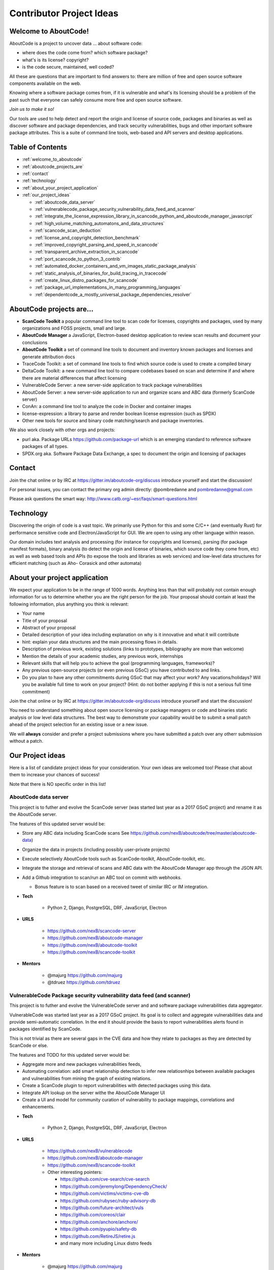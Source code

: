 .. _contributor_project_ideas:

Contributor Project Ideas
=========================

.. _welcome_to_aboutcode:

Welcome to AboutCode!
---------------------

AboutCode is a project to uncover data ... about software code:


* where does the code come from? which software package?
* what's is its license? copyright?
* is the code secure, maintained, well coded?

All these are questions that are important to find answers to: there are million
of free and open source software components available on the web.

Knowing where a software package comes from, if it is vulnerable and what's its
licensing should be a problem of the past such that everyone can safely consume
more free and open source software.

*Join us to make it so!*

Our tools are used to help detect and report the origin and license of source
code, packages and binaries as well as discover software and package
dependencies, and track security vulnerabilities, bugs and other important
software package attributes. This is a suite of command line tools, web-based
and API servers and desktop applications.

Table of Contents
-----------------


* :ref:`welcome_to_aboutcode`
* :ref:`aboutcode_projects_are`
* :ref:`contact`
* :ref:`technology`
* :ref:`about_your_project_application`
* :ref:`our_project_ideas`

  * :ref:`aboutcode_data_server`
  * :ref:`vulnerablecode_package_security_vulnerability_data_feed_and_scanner`
  * :ref:`integrate_the_license_expression_library_in_scancode_python_and_aboutcode_manager_javascript`
  * :ref:`high_volume_matching_automatons_and_data_structures`
  * :ref:`scancode_scan_deduction`
  * :ref:`license_and_copyright_detection_benchmark`
  * :ref:`improved_copyright_parsing_and_speed_in_scancode`
  * :ref:`transparent_archive_extraction_in_scancode`
  * :ref:`port_scancode_to_python_3_contrib`
  * :ref:`automated_docker_containers_and_vm_images_static_package_analysis`
  * :ref:`static_analysis_of_binaries_for_build_tracing_in_tracecode`
  * :ref:`create_linux_distro_packages_for_scancode`
  * :ref:`package_url_implementations_in_many_programming_languages`
  * :ref:`dependentcode_a_mostly_universal_package_dependencies_resolver`

.. _aboutcode_projects_are:

AboutCode projects are...
-------------------------

- **ScanCode Toolkit** a popular command line tool to scan code for licenses, copyrights and packages, used by many organizations and FOSS projects, small and large.

- **AboutCode Manager** a JavaScript, Electron-based desktop application to review scan results and document your conclusions

- **AboutCode Toolkit** a set of command line tools to document and inventory known
  packages and licenses and generate attribution docs

- TraceCode Toolkit: a set of command line tools to find which source code is used to create a compiled binary

- DeltaCode Toolkit: a new command line tool to compare codebases based on scan and determine if and where there are material differences that affect licensing

- VulnerableCode Server: a new server-side application to track package vulnerabilities

- AboutCode Server: a new server-side application to run and organize scans and ABC data (formerly ScanCode server)

- ConAn: a command line tool to analyze the code in Docker and container images

- license-expression: a library to parse and render boolean license expression (such as SPDX)

- Other new tools for source and binary code matching/search and package inventories.


We also work closely with other orgs and projects:


- purl aka. Package URLs https://github.com/package-url which is an emerging standard to reference software packages of all types.

- SPDX.org aka. Software Package Data Exchange, a spec to document the origin and licensing of packages

.. _contact:

Contact
-------

Join the chat online or by IRC at https://gitter.im/aboutcode-org/discuss
introduce yourself and start the discussion!

For personal issues, you can contact the primary org admin directly:
@pombredanne and pombredanne@gmail.com

Please ask questions the smart way: http://www.catb.org/~esr/faqs/smart-questions.html

.. _technology:

Technology
----------

Discovering the origin of code is a vast topic. We primarily use Python for this
and some C/C++ (and eventually Rust) for performance sensitive code and
Electron/JavaScript for GUI. We are open to using any other language within
reason.

Our domain includes text analysis and processing (for instance for copyrights
and licenses), parsing (for package manifest formats), binary analysis (to
detect the origin and license of binaries, which source code they come from,
etc) as well as web based tools and APIs (to expose the tools and libraries as
web services) and low-level data structures for efficient matching (such as Aho-
Corasick and other automata)

.. _about_your_project_application:

About your project application
------------------------------

We expect your application to be in the range of 1000 words. Anything less than
that will probably not contain enough information for us to determine whether
you are the right person for the job. Your proposal should contain at least the
following information, plus anything you think is relevant:


- Your name
- Title of your proposal
- Abstract of your proposal

- Detailed description of your idea including explanation on why is it
  innovative and what it will contribute


- hint: explain your data structures and the main processing flows in details. 

- Description of previous work, existing solutions (links to prototypes,
  bibliography are more than welcome)

- Mention the details of your academic studies, any previous work, internships

- Relevant skills that will help you to achieve the goal (programming languages,
  frameworks)?

- Any previous open-source projects (or even previous GSoC) you have contributed
  to and links.

- Do you plan to have any other commitments during GSoC that may affect your
  work? Any vacations/holidays? Will you be available full time to work on your
  project? (Hint: do not bother applying if this is not a serious full time
  commitment)

Join the chat online or by IRC at https://gitter.im/aboutcode-org/discuss
introduce yourself and start the discussion!

You need to understand something about open source licensing or package managers
or code and binaries static analysis or low level data structures. The best way
to demonstrate your capability would be to submit a small patch ahead of the
project selection for an existing issue or a new issue. 

We will **always** consider and prefer a project submissions where you have
submitted a patch over any otherr submission without a patch.

.. _our_project_ideas:

Our Project ideas
-----------------

Here is a list of candidate project ideas for your consideration. Your own ideas
are welcomed too! Please chat about them to increase your chances of success!

Note that there is NO specific order in this list!

.. _aboutcode_data_server:

**AboutCode data server**
^^^^^^^^^^^^^^^^^^^^^^^^^

This project is to futher and evolve the ScanCode server (was started last year
as a 2017 GSoC project) and rename it as the AboutCode server.

The features of this updated server would be:


- Store any ABC data including ScanCode scans See
  https://github.com/nexB/aboutcode/tree/master/aboutcode-data)

- Organize the data in projects (including possibly user-private projects)

- Execute selectively AboutCode tools such as ScanCode-toolkit, AboutCode-toolkit, etc.

- Integrate the storage and retrieval of scans and ABC data with the AboutCode
  Manager app through the JSON API.

- Add a Github integration to scan/run an ABC tool on commit with webhooks. 


  * Bonus feature is to scan based on a received tweet of similar IRC or IM integration.

- **Tech**


    * Python 2, Django, PostgreSQL, DRF, JavaScript, Electron

- **URLS**

    * https://github.com/nexB/scancode-server
    * https://github.com/nexB/aboutcode-manager
    * https://github.com/nexB/aboutcode-toolkit
    * https://github.com/nexB/scancode-toolkit

- **Mentors**

    * @majurg https://github.com/majurg
    * @tdruez https://github.com/tdruez

.. _vulnerablecode_package_security_vulnerability_data_feed_and_scanner:

**VulnerableCode Package security vulnerability data feed (and scanner)**
^^^^^^^^^^^^^^^^^^^^^^^^^^^^^^^^^^^^^^^^^^^^^^^^^^^^^^^^^^^^^^^^^^^^^^^^^

This project is to futher and evolve the VulnerableCode server and and software
package vulnerabilities data aggregator.

VulnerableCode was started last year as a 2017 GSoC project. Its goal is to
collect and aggregate vulnerabilities data and provide semi-automatic
correlation. In the end it should provide the basis to report vulnerabilities
alerts found in packages identified by ScanCode.

This is not trivial as there are several gaps in the CVE data and how they
relate to packages as they are detected by ScanCode or else.

The features and TODO for this updated server would be:


* 
  Aggregate more and new packages vulnerabilities feeds,

* 
  Automating correlation: add smart relationship detection to infer new
  relatiosnhips between available packages and vulnerabilities from mining the
  graph of existing relations.

* 
  Create a ScanCode plugin to report vulnerabilities with detected packages
  using this data.

* 
  Integrate API lookup on the server withe the AboutCode Manager UI

* 
  Create a UI and model for community curation of vulnerability to package
  mappings, correlations and enhancements.


- **Tech**

    * Python 2, Django, PostgreSQL, DRF, JavaScript, Electron

- **URLS**

    * https://github.com/nexB/vulnerablecode
    * https://github.com/nexB/aboutcode-manager
    * https://github.com/nexB/scancode-toolkit
    * Other interesting pointers:

      - https://github.com/cve-search/cve-search
      - https://github.com/jeremylong/DependencyCheck/
      - https://github.com/victims/victims-cve-db
      - https://github.com/rubysec/ruby-advisory-db
      - https://github.com/future-architect/vuls
      - https://github.com/coreos/clair
      - https://github.com/anchore/anchore/
      - https://github.com/pyupio/safety-db
      - https://github.com/RetireJS/retire.js
      - and many more including Linux distro feeds

- **Mentors**

    * @majurg https://github.com/majurg
    * @JonoYang https://github.com/JonoYang
    * @pombredanne https://github.com/pombredanne

.. _integrate_the_license_expression_library_in_scancode_python_and_aboutcode_manager_javascript:

**Integrate the license expression library in ScanCode (Python) and AboutCode Manager (JavaScript)**
^^^^^^^^^^^^^^^^^^^^^^^^^^^^^^^^^^^^^^^^^^^^^^^^^^^^^^^^^^^^^^^^^^^^^^^^^^^^^^^^^^^^^^^^^^^^^^^^^^^^

In GSoC 2017, this Python library was ported to JavaScript using Transcrypt.

The goal of this project is to add support for license expressions in multiple
projects and evolve the license expression library as needed:


- in Python: 

  * the SPDX Python library
  * the ScanCode toolkit. This also include the proper detection of license 
    expressions in SPDX-License-Identifier tags.
  * the AboutCode toolkit

- in JavaScript:

  * the AboutCode Manager

- in both languages in the core license expression proper, add support for a 
  built-in mode for strict SPDX expressions


- **Tech**

    * Python, JavaScript

- **URLS**

    * https://github.com/nexB/license-expression 
    * https://github.com/bastikr/boolean.py
    * https://github.com/nexB/aboutcode-manager
    * https://github.com/nexB/aboutcode-toolkit
    * https://github.com/nexB/scancode-toolkit
    * https://github.com/spdx/tools-python

- **Mentors** 

    * @JonoYang https://github.com/JonoYang
    * @majurg https://github.com/majurg

.. _high_volume_matching_automatons_and_data_structures:

**High volume matching automatons and data structures**
^^^^^^^^^^^^^^^^^^^^^^^^^^^^^^^^^^^^^^^^^^^^^^^^^^^^^^^

MatchCode will provide ways to efficiently match actual code against a large
stored indexes of open source code.

To enable this, we need to research and create efficient and compact data
structures that are specialized for the type of data we lookup. Given the volume
to consider (typically multi billion values indexed) there are special
considerations to have compact and memory efficient dedicated structures (rather
than using a general purpose DB or Key/value pair store) that includes looking
at automata, and memory mapping. This types of data structures should be
implemented in Rust as a preference (though C/C++ is OK) and include Python
bindings.

There are several areas to research and implement:


- A data structure to match efficiently a batch of fix-width checksums (e.g.
  SHA1) against a large index of such checksums, where each checksum points to
  one or more files or packages. A possible direction is to use finite state
  transducers or specialized B-tree indexes. Since when a codebase is being
  matched there can be millions of lokkups to do, the batch matching is
  preferred.

- A data structure to match efficiently a batch of fix-width byte strings (e.g.
  LSH) against a large index of such LSH within a fixed hamming distance, where
  each points to one or more files or packages. A possible direction is to use
  finite state transducers (possibly weighted), specialized B-tree indexes or
  multiple hash-like on-disk tables.

- A memory-mapped Aho-Corasick automaton to build large batch tree matchers.
  Available Aho-Corasick automaton may not have a Python binding or may not allow
  memory-mapping (like pyahocorasick we use in ScanCode). The volume of files we
  want to handle requires to reuse, extend or create aspecialized tree/paths
  matching automatons that can handle eventually billions of nodes and are larger
  than the available RAM. A possible direction is to use
  finite state transducers (possibly weighted).

- Feature hashing research: we deal with manyt "features" and hashing to limit
  the number and size of the each features seems to be a valuable thing. The goal
  is to research feature hashing with short hashes (15, 16 and 32 bits) and
  evaluate if this leads to acceptable fasle-positive and loss of accuracy in the
  context of the data structures mentioned above.

Then using these data structures, the project should create a system for
matching code as a Python-based server exposing a simple API.
This is a green field project.


- **Tech**

  * Rust, Python

- **URLS**

  * https://github.com/nexB/scancode-toolkit-contrib for samecode fingerprints drafts.
  * https://github.com/nexB/scancode-toolkit for commoncode hashes

- **Mentors**

  * @pombredanne https://github.com/pombredanne

.. _scancode_scan_deduction:

**ScanCode scan deduction**
^^^^^^^^^^^^^^^^^^^^^^^^^^^

The goal of this project is to take existing scan and match results and infer
summaries and deduction at a higher level, such as the licensing or origin of a
whole directory tree. This should be implemented as a set of ScanCode plugins


- **Tech**

  * Python

- **URLS**

  * https://github.com/nexB/scancode-toolkit/issues/426
  * https://github.com/nexB/scancode-toolkit/issues/377

- **Mentors** 

  * @pombredanne https://github.com/pombredanne
  * @JonoYang https://github.com/JonoYang

.. _license_and_copyright_detection_benchmark:

**License and copyright detection benchmark**
^^^^^^^^^^^^^^^^^^^^^^^^^^^^^^^^^^^^^^^^^^^^^

Compare ScanCode runtimes with Fossology, licensee, LicenseFinder, license-
check, ninka, slic, LiD and others. This project is to create a comprehensive
test suite and a benchmark for several FOSS open source license and copyright
detection engines, establish mappings between the different conventions they use
for license identification and evaluate and publish the results of detection
accuracy and precision.

Note that this not only about the speed of scanning: the performance and time
taken is accessory and a nice to have as a result.  What matters is benchmarking
the accuracy of the license detection:


#. is the right license detected and how correct is this detection?
#. when a license is detected is the correct exact text matched and returned?

So what is needed is a (large) test set of files.

Then establishing a ground truth for reference e.g. detecting then reviewing
manually possibly with ScanCode to set up the baseline that will be used to
compare all the scanners.

Then run the other tools and ScaCode to see how well they perform and of course
establish a mapping of license identifiers: each tool may use different license
ids so we need to map these to the ids used in the test baseline (e.g. the
scancode license keys): all this has to be built, possibly reusing some or all
of the scancode tests and lacing in all the tests from the other tools and
adding more as needed.


- **Tech**

  * Python

- **Mentors** 

  * @mjherzog https://github.com/mjherzog 
  * @pombredanne https://github.com/pombredanne

.. _improved_copyright_parsing_and_speed_in_scancode:

**Improved copyright parsing and speed in ScanCode**
^^^^^^^^^^^^^^^^^^^^^^^^^^^^^^^^^^^^^^^^^^^^^^^^^^^^

Copyright detection is the slowest scanner in ScanCode. It is based on NLTK part
of speech tagging and a copyright grammar.

The goal of this project is to refactor Copyright detection for speed and
simplicity possibly implementaing a new parser (PEG?, etc) or reimplementing
core elements in Rust with a Python binding.

This would include also keeping track of line numbers and offsets where copyrights are found. 

This would likely require either replacing or enhancing NLTK which is used as a
natural language parser.


- **Tech**

  * Python, Rust

- **URLS**

  * https://github.com/nexB/scancode-toolkit/tree/develop/src/cluecode

- **Mentor** 

  * @JonoYang https://github.com/JonoYang

.. _transparent_archive_extraction_in_scancode:

**Transparent archive extraction in ScanCode**
^^^^^^^^^^^^^^^^^^^^^^^^^^^^^^^^^^^^^^^^^^^^^^

ScanCode archive extraction is currently done with a separate command line
invocation. The goal of this project is to integrate archive extraction
transparently into the ScanCode scan loop. This would be using the new plugins
architecture.


- **Tech**

  * Python

- **URLS**

  * https://github.com/nexB/scancode-toolkit/issues/14 

- **Mentor** 

  * @pombredanne https://github.com/pombredanne

.. _port_scancode_to_python_3_contrib:

**Port ScanCode to Python 3**
^^^^^^^^^^^^^^^^^^^^^^^^^^^^^

ScanCode runs only on Python 2.7 today. The goal of this project is to port
ScanCode to support both Python 2 and Python 3.


- **Tech**

  * Python

- **URLS**

  * https://github.com/nexB/scancode-toolkit/issues/295

- **Mentor** 

  * @pombredanne https://github.com/pombredanne

.. _automated_docker_containers_and_vm_images_static_package_analysis:

**Automated Docker, containers and VM images static package analysis**
^^^^^^^^^^^^^^^^^^^^^^^^^^^^^^^^^^^^^^^^^^^^^^^^^^^^^^^^^^^^^^^^^^^^^^

The goal of this project is to further the Conan container static analysis tool
to effectively support proper inventory of installed packages without running
the containers.

This includes determining which packages are installed in Docker layers for
RPMs, Debian or Alpine Linux. And this woudl eventually require the integration
of ScanCode.


- **Tech**

  * Python, Go?

- **URLS**

  * https://github.com/pombredanne/conan 
  * https://github.com/nexB/scancode-toolkit

- **Mentor** 

  * @pombredanne https://github.com/pombredanne

.. _static_analysis_of_binaries_for_build_tracing_in_tracecode:

**Static analysis of binaries for build tracing in TraceCode**
^^^^^^^^^^^^^^^^^^^^^^^^^^^^^^^^^^^^^^^^^^^^^^^^^^^^^^^^^^^^^^

TraceCode does system call tracing only today. 


- The primary goal of this project is to do the same using symbol, debug symbol
  or string matching to accomplish something similar using static analysis.

- This project also would cover updating TraceCode to use the Click comamnd line toolkit
  (like for ScanCode).

- Finally thsi project should improve the tracing of the lifecycle of file
  descriptors in TraceCode build. We need to improve how TraceCode does system
  call tracing by improving the way we track open/close file descriptors in the
  trace to reconstruct the lifecycle of a traced file.


- **Tech**

    * Python, Linux

- **URLS**

    * https://github.com/nexB/tracecode-toolkit for the existing non-static tool
    * https://github.com/nexB/scancode-toolkit-contrib for the work in progress on binaries/symbols parsers/extractors

- **Mentor** 

    * @pombredanne https://github.com/pombredanne

.. _create_linux_distro_packages_for_scancode:

**Create Linux distro packages for ScanCode**
^^^^^^^^^^^^^^^^^^^^^^^^^^^^^^^^^^^^^^^^^^^^^

The goal of this project is to ensure that we have proper packages for Linux
distros for ScanCode.

The first step is to debundle pre-built binaries that exist in ScanCode such
that they come either from system-packages or pre-built Python wheels. This
covers libarchive, libmagic and a few other native libraries.

The next step is to ensure that all the dependencies from ScanCode are also available as distro packages.

The last step is to create proper distro packages for RPM, Debian, Nix and GUIX,
Alpine, Arch and Gentoo and also an AppImage.org package as well as a proper
Docker image and eventually submit these package to the distros.

As a bonus, the same could then be done for AboutCode toolkit and TraceCode.

This requires a good understanding of packaging and Python.


- **Tech**

  * Python, Linux

- **URLS**

  * https://github.com/nexB/scancode-toolkit/issues/487
  * https://github.com/nexB/scancode-toolkit/issues/469

- **Mentor** 

  * @pombredanne https://github.com/pombredanne

.. _package_url_implementations_in_many_programming_languages:

**Package URL implementations in many programming languages**
^^^^^^^^^^^^^^^^^^^^^^^^^^^^^^^^^^^^^^^^^^^^^^^^^^^^^^^^^^^^^

We have a purl implmentation in Python, Go and possibly Java today.

The goal of this project is to create multiple parsers and builders in several
programming languages:


- JavaScript, Rust, R, Perl, Ruby, C/C++, Racket, etc.


- **Tech**

    * Many!

- **URLS**

    * https://github.com/package-url
    * https://fosdem.org/2018/schedule/event/purl/

- **Mentors**

    * @pombredanne https://github.com/pombredanne

.. _dependentcode_a_mostly_universal_package_dependencies_resolver:

**DependentCode: a mostly universal Package dependencies resolver**
^^^^^^^^^^^^^^^^^^^^^^^^^^^^^^^^^^^^^^^^^^^^^^^^^^^^^^^^^^^^^^^^^^^

The goal of this project is to create a tool for mostly universal package
dependencies resolution using a SAT solver that should leverage the detected
packages from ScanCode and the Package URLs and could provide a good enough way
to resolve package dependencies for many system and application package formats.
This is a green field project.


- **Tech**

  * Python, C/C++, Rust, SAT

- **URLS**

  * https://github.com/package-url
  * https://fosdem.org/2018/schedule/event/purl/

- **Mentors**

  * @pombredanne https://github.com/pombredanne

